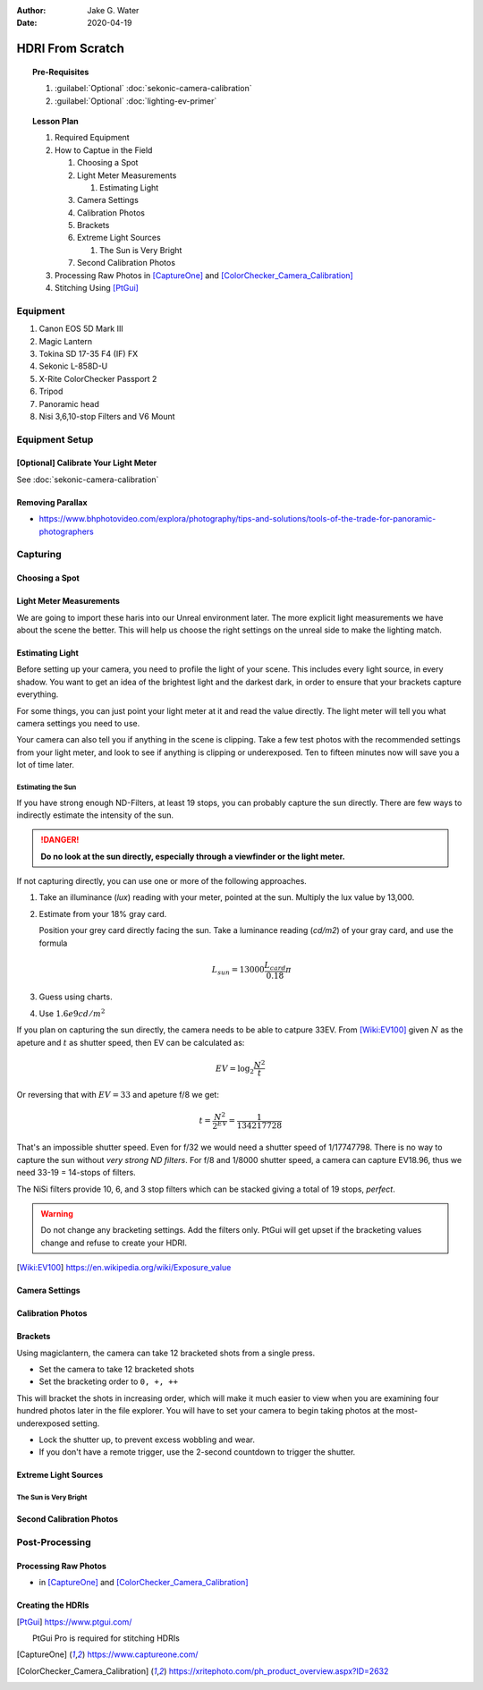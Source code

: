 :author: Jake G. Water
:date: 2020-04-19

=================
HDRI From Scratch
=================

.. topic:: Pre-Requisites

   #. :guilabel:`Optional` :doc:`sekonic-camera-calibration`
   #. :guilabel:`Optional` :doc:`lighting-ev-primer`

.. topic:: Lesson Plan

   #. Required Equipment
   #. How to Captue in the Field

      #. Choosing a Spot
      #. Light Meter Measurements

         #. Estimating Light

      #. Camera Settings
      #. Calibration Photos
      #. Brackets
      #. Extreme Light Sources

         #. The Sun is Very Bright

      #. Second Calibration Photos

   #. Processing Raw Photos in [CaptureOne]_ and [ColorChecker_Camera_Calibration]_
   #. Stitching Using [PtGui]_

Equipment
=========

#. Canon EOS 5D Mark III
#. Magic Lantern
#. Tokina SD 17-35 F4 (IF) FX
#. Sekonic L-858D-U
#. X-Rite ColorChecker Passport 2
#. Tripod
#. Panoramic head
#. Nisi 3,6,10-stop Filters and V6 Mount

Equipment Setup
===============

[Optional] Calibrate Your Light Meter 
-------------------------------------

See :doc:`sekonic-camera-calibration`

Removing Parallax
-----------------

* https://www.bhphotovideo.com/explora/photography/tips-and-solutions/tools-of-the-trade-for-panoramic-photographers

Capturing
=========

Choosing a Spot
---------------

Light Meter Measurements
------------------------

We are going to import these haris into our Unreal environment later.
The more explicit light measurements we have about the scene the better.
This will help us choose the right settings on the unreal side to make the lighting match.

Estimating Light
----------------

Before setting up your camera, you need to profile the light of your scene.
This includes every light source, in every shadow.
You want to get an idea of the brightest light and the darkest dark, in order to ensure that your brackets capture everything.

For some things, you can just point your light meter at it and read the value directly.
The light meter will tell you what camera settings you need to use.

Your camera can also tell you if anything in the scene is clipping.
Take a few test photos with the recommended settings from your light meter, and look to see if anything is clipping or underexposed.
Ten to fifteen minutes now will save you a lot of time later.

Estimating the Sun
^^^^^^^^^^^^^^^^^^

If you have strong enough ND-Filters, at least 19 stops, you can probably capture the sun directly.
There are few ways to indirectly estimate the intensity of the sun.

.. danger::

   **Do no look at the sun directly, especially through a viewfinder or the light meter.**

If not capturing directly, you can use one or more of the following approaches.

#. Take an illuminance (*lux*) reading with your meter, pointed at the sun. Multiply the lux value by 13,000.
#. Estimate from your 18% gray card.
   
   Position your grey card directly facing the sun.
   Take a luminance reading (*cd/m2*) of your gray card, and use the formula

   .. math:: L_{sun} = 13000 \frac{L_{card}}{0.18}\pi

#. Guess using charts.
#. Use :math:`1.6e9 cd/m^2`

If you plan on capturing the sun directly, the camera needs to be able to catpure 33EV.
From [Wiki:EV100]_ given :math:`N` as the apeture and :math:`t` as shutter speed, then EV can be calculated as:

.. math:: EV = \log_2 \frac{N^2}{t}

Or reversing that with :math:`EV=33` and apeture f/8 we get:

.. math:: t = \frac{N^2}{2^{EV}} = \frac{1}{134217728}

That's an impossible shutter speed. Even for f/32 we would need a shutter speed of 1/17747798.
There is no way to capture the sun without *very strong ND filters*.
For f/8 and 1/8000 shutter speed, a camera can capture EV18.96, thus we need 33-19 = 14-stops of filters.

The NiSi filters provide 10, 6, and 3 stop filters which can be stacked giving a total of 19 stops, *perfect*.

.. warning::

   Do not change any bracketing settings. Add the filters only. PtGui will get upset if the bracketing values change and refuse to create your HDRI.


.. [Wiki:EV100] https://en.wikipedia.org/wiki/Exposure_value

Camera Settings
---------------

Calibration Photos
------------------

Brackets
--------

Using magiclantern, the camera can take 12 bracketed shots from a single press.

- Set the camera to take 12 bracketed shots
- Set the bracketing order to ``0, +, ++``

This will bracket the shots in increasing order, which will make it much easier to view when you are examining four hundred photos later in the file explorer.
You will have to set your camera to begin taking photos at the most-underexposed setting.

- Lock the shutter up, to prevent excess wobbling and wear.
- If you don't have a remote trigger, use the 2-second countdown to trigger the shutter.



Extreme Light Sources
---------------------

The Sun is Very Bright
^^^^^^^^^^^^^^^^^^^^^^

Second Calibration Photos
-------------------------

Post-Processing
===============

Processing Raw Photos
---------------------

*  in [CaptureOne]_ and [ColorChecker_Camera_Calibration]_

Creating the HDRIs
------------------


.. [PtGui] https://www.ptgui.com/

   PtGui Pro is required for stitching HDRIs

.. [CaptureOne] https://www.captureone.com/

.. [ColorChecker_Camera_Calibration] https://xritephoto.com/ph_product_overview.aspx?ID=2632
